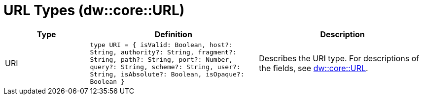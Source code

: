 = URL Types (dw::core::URL)

[%header, cols="1,2a,2a"]
|===
| Type | Definition | Description

| URI
| `type URI = { isValid: Boolean, host?: String, authority?: String, fragment?: String, path?: String, port?: Number, query?: String, scheme?: String, user?: String, isAbsolute?: Boolean, isOpaque?: Boolean }`
| Describes the URI type. For descriptions of the fields, see
https://docs.mulesoft.com/dataweave/4.3/dataweave-types#dw_type_url[dw::core::URL].

|===
